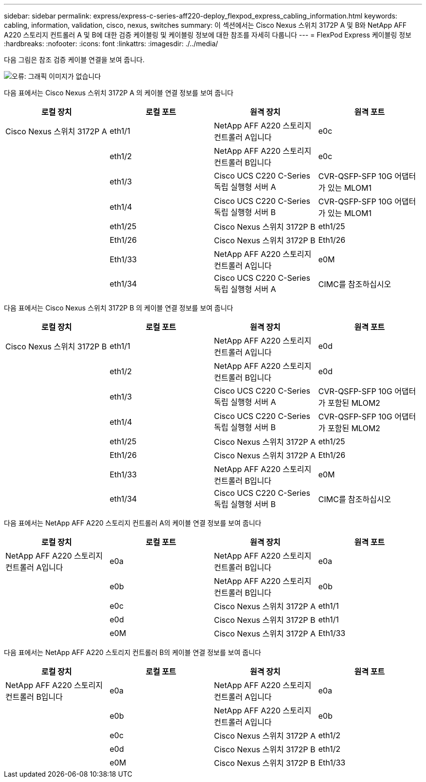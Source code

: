 ---
sidebar: sidebar 
permalink: express/express-c-series-aff220-deploy_flexpod_express_cabling_information.html 
keywords: cabling, information, validation, cisco, nexus, switches 
summary: 이 섹션에서는 Cisco Nexus 스위치 3172P A 및 B와 NetApp AFF A220 스토리지 컨트롤러 A 및 B에 대한 검증 케이블링 및 케이블링 정보에 대한 참조를 자세히 다룹니다 
---
= FlexPod Express 케이블링 정보
:hardbreaks:
:nofooter: 
:icons: font
:linkattrs: 
:imagesdir: ./../media/


다음 그림은 참조 검증 케이블 연결을 보여 줍니다.

image:express-c-series-aff220-deploy_image5.png["오류: 그래픽 이미지가 없습니다"]

다음 표에서는 Cisco Nexus 스위치 3172P A 의 케이블 연결 정보를 보여 줍니다

|===
| 로컬 장치 | 로컬 포트 | 원격 장치 | 원격 포트 


| Cisco Nexus 스위치 3172P A | eth1/1 | NetApp AFF A220 스토리지 컨트롤러 A입니다 | e0c 


|  | eth1/2 | NetApp AFF A220 스토리지 컨트롤러 B입니다 | e0c 


|  | eth1/3 | Cisco UCS C220 C-Series 독립 실행형 서버 A | CVR-QSFP-SFP 10G 어댑터가 있는 MLOM1 


|  | eth1/4 | Cisco UCS C220 C-Series 독립 실행형 서버 B | CVR-QSFP-SFP 10G 어댑터가 있는 MLOM1 


|  | eth1/25 | Cisco Nexus 스위치 3172P B | eth1/25 


|  | Eth1/26 | Cisco Nexus 스위치 3172P B | Eth1/26 


|  | Eth1/33 | NetApp AFF A220 스토리지 컨트롤러 A입니다 | e0M 


|  | eth1/34 | Cisco UCS C220 C-Series 독립 실행형 서버 A | CIMC를 참조하십시오 
|===
다음 표에서는 Cisco Nexus 스위치 3172P B 의 케이블 연결 정보를 보여 줍니다

|===
| 로컬 장치 | 로컬 포트 | 원격 장치 | 원격 포트 


| Cisco Nexus 스위치 3172P B | eth1/1 | NetApp AFF A220 스토리지 컨트롤러 A입니다 | e0d 


|  | eth1/2 | NetApp AFF A220 스토리지 컨트롤러 B입니다 | e0d 


|  | eth1/3 | Cisco UCS C220 C-Series 독립 실행형 서버 A | CVR-QSFP-SFP 10G 어댑터가 포함된 MLOM2 


|  | eth1/4 | Cisco UCS C220 C-Series 독립 실행형 서버 B | CVR-QSFP-SFP 10G 어댑터가 포함된 MLOM2 


|  | eth1/25 | Cisco Nexus 스위치 3172P A | eth1/25 


|  | Eth1/26 | Cisco Nexus 스위치 3172P A | Eth1/26 


|  | Eth1/33 | NetApp AFF A220 스토리지 컨트롤러 B입니다 | e0M 


|  | eth1/34 | Cisco UCS C220 C-Series 독립 실행형 서버 B | CIMC를 참조하십시오 
|===
다음 표에서는 NetApp AFF A220 스토리지 컨트롤러 A의 케이블 연결 정보를 보여 줍니다

|===
| 로컬 장치 | 로컬 포트 | 원격 장치 | 원격 포트 


| NetApp AFF A220 스토리지 컨트롤러 A입니다 | e0a | NetApp AFF A220 스토리지 컨트롤러 B입니다 | e0a 


|  | e0b | NetApp AFF A220 스토리지 컨트롤러 B입니다 | e0b 


|  | e0c | Cisco Nexus 스위치 3172P A | eth1/1 


|  | e0d | Cisco Nexus 스위치 3172P B | eth1/1 


|  | e0M | Cisco Nexus 스위치 3172P A | Eth1/33 
|===
다음 표에서는 NetApp AFF A220 스토리지 컨트롤러 B의 케이블 연결 정보를 보여 줍니다

|===
| 로컬 장치 | 로컬 포트 | 원격 장치 | 원격 포트 


| NetApp AFF A220 스토리지 컨트롤러 B입니다 | e0a | NetApp AFF A220 스토리지 컨트롤러 A입니다 | e0a 


|  | e0b | NetApp AFF A220 스토리지 컨트롤러 A입니다 | e0b 


|  | e0c | Cisco Nexus 스위치 3172P A | eth1/2 


|  | e0d | Cisco Nexus 스위치 3172P B | eth1/2 


|  | e0M | Cisco Nexus 스위치 3172P B | Eth1/33 
|===